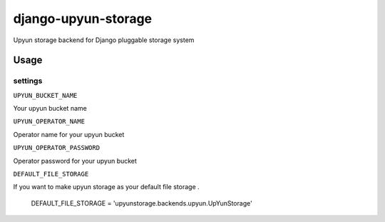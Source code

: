 =====================
django-upyun-storage
=====================

Upyun storage backend for Django pluggable storage system



Usage 
=====================

settings
---------------------

``UPYUN_BUCKET_NAME``

Your upyun bucket name 

``UPYUN_OPERATOR_NAME``

Operator name for your upyun bucket 

``UPYUN_OPERATOR_PASSWORD``

Operator password for your upyun bucket 


``DEFAULT_FILE_STORAGE``

If you want to make upyun storage as your default file storage .

    DEFAULT_FILE_STORAGE = 'upyunstorage.backends.upyun.UpYunStorage'

